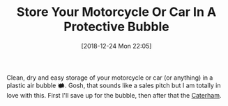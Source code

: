 #+ORG2BLOG:
#+BLOG: wisdomandwonder
#+POSTID: 10823
#+DATE: [2018-12-24 Mon 22:05]
#+OPTIONS: toc:nil num:nil todo:nil pri:nil tags:nil ^:nil
#+CATEGORY: Motorcycle
#+TAGS: Motorcycle, Maintenance
#+TITLE: Store Your Motorcycle Or Car In A Protective Bubble

Clean, dry and easy storage of your motorcycle or car (or anything) in a
plastic air bubble 🗰. Gosh, that sounds like a sales pitch but I am totally
in love with this. First I'll save up for the bubble, then after that the
[[https://www.caterhamcars.com/en][Caterham]].
